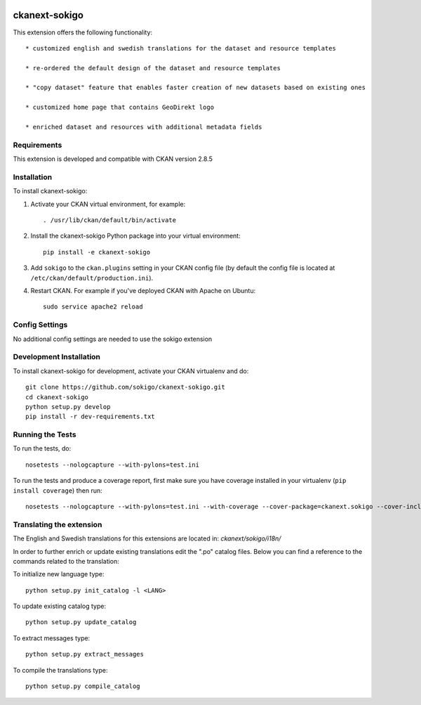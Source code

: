 .. You should enable this project on travis-ci.org and coveralls.io to make
   these badges work. The necessary Travis and Coverage config files have been
   generated for you.

.. image:: https://travis-ci.org/sokigo/ckanext-sokigo.svg?branch=master
    :target: https://travis-ci.org/sokigo/ckanext-sokigo

.. image:: https://coveralls.io/repos/sokigo/ckanext-sokigo/badge.svg
  :target: https://coveralls.io/r/sokigo/ckanext-sokigo

.. image:: https://pypip.in/download/ckanext-sokigo/badge.svg
    :target: https://pypi.python.org/pypi//ckanext-sokigo/
    :alt: Downloads

.. image:: https://pypip.in/version/ckanext-sokigo/badge.svg
    :target: https://pypi.python.org/pypi/ckanext-sokigo/
    :alt: Latest Version

.. image:: https://pypip.in/py_versions/ckanext-sokigo/badge.svg
    :target: https://pypi.python.org/pypi/ckanext-sokigo/
    :alt: Supported Python versions

.. image:: https://pypip.in/status/ckanext-sokigo/badge.svg
    :target: https://pypi.python.org/pypi/ckanext-sokigo/
    :alt: Development Status

.. image:: https://pypip.in/license/ckanext-sokigo/badge.svg
    :target: https://pypi.python.org/pypi/ckanext-sokigo/
    :alt: License

=============
ckanext-sokigo
=============

This extension offers the following functionality::

   * customized english and swedish translations for the dataset and resource templates

   * re-ordered the default design of the dataset and resource templates

   * "copy dataset" feature that enables faster creation of new datasets based on existing ones

   * customized home page that contains GeoDirekt logo

   * enriched dataset and resources with additional metadata fields


------------
Requirements
------------

This extension is developed and compatible with CKAN version 2.8.5


------------
Installation
------------

To install ckanext-sokigo:

1. Activate your CKAN virtual environment, for example::

     . /usr/lib/ckan/default/bin/activate

2. Install the ckanext-sokigo Python package into your virtual environment::

     pip install -e ckanext-sokigo

3. Add ``sokigo`` to the ``ckan.plugins`` setting in your CKAN
   config file (by default the config file is located at
   ``/etc/ckan/default/production.ini``).

4. Restart CKAN. For example if you've deployed CKAN with Apache on Ubuntu::

     sudo service apache2 reload


---------------
Config Settings
---------------

No additional config settings are needed to use the sokigo extension

------------------------
Development Installation
------------------------

To install ckanext-sokigo for development, activate your CKAN virtualenv and
do::

    git clone https://github.com/sokigo/ckanext-sokigo.git
    cd ckanext-sokigo
    python setup.py develop
    pip install -r dev-requirements.txt


-----------------
Running the Tests
-----------------

To run the tests, do::

    nosetests --nologcapture --with-pylons=test.ini

To run the tests and produce a coverage report, first make sure you have
coverage installed in your virtualenv (``pip install coverage``) then run::

    nosetests --nologcapture --with-pylons=test.ini --with-coverage --cover-package=ckanext.sokigo --cover-inclusive --cover-erase --cover-tests


---------------------------------
Translating the extension
---------------------------------

The English and Swedish translations for this extensions are located in: `ckanext/sokigo/i18n/`

In order to further enrich or update existing translations edit the ".po" catalog files. Below you can find a reference to the commands related to the translation:

To initialize new language type::

     python setup.py init_catalog -l <LANG>

To update existing catalog type::

     python setup.py update_catalog

To extract messages type::

     python setup.py extract_messages

To compile the translations type::

       python setup.py compile_catalog



